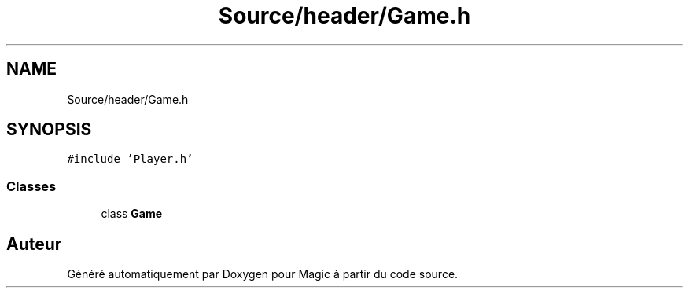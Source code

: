 .TH "Source/header/Game.h" 3 "Vendredi 21 Janvier 2022" "Magic" \" -*- nroff -*-
.ad l
.nh
.SH NAME
Source/header/Game.h
.SH SYNOPSIS
.br
.PP
\fC#include 'Player\&.h'\fP
.br

.SS "Classes"

.in +1c
.ti -1c
.RI "class \fBGame\fP"
.br
.in -1c
.SH "Auteur"
.PP 
Généré automatiquement par Doxygen pour Magic à partir du code source\&.
